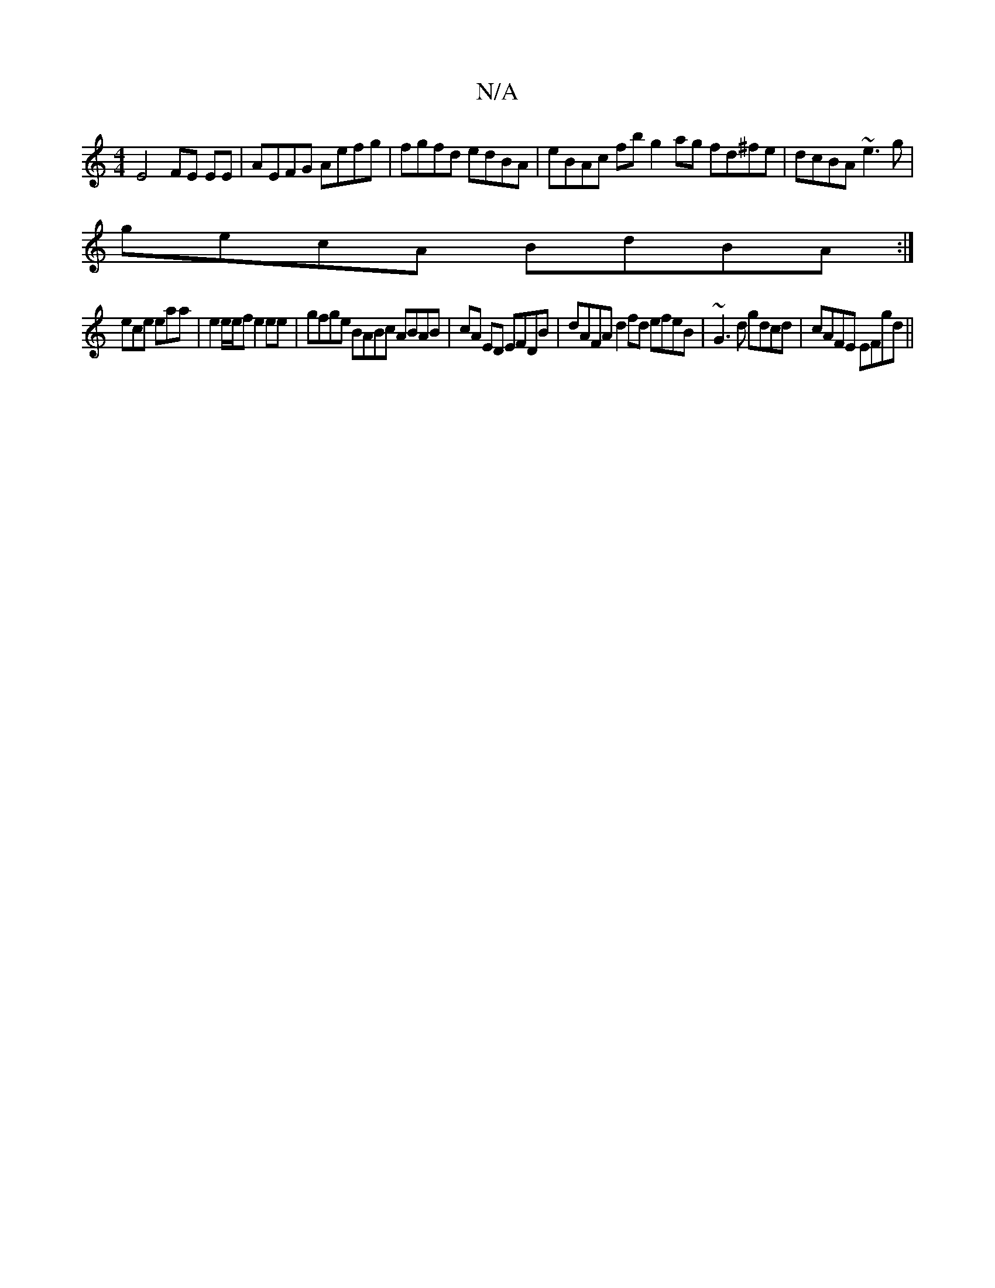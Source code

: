 X:1
T:N/A
M:4/4
R:N/A
K:Cmajor
 E4 FE EE | AEFG Aefg | fgfd edBA | eBAc fbg2ag fd^fe|dcBA ~e3g|
gecA BdBA:|
ece eaa | e2 e/e/f e2 ee | gfge BABc ABAB|cA ED EFDB | dAFA d2 fd efeB|~G3d gdcd |cAFE EFgd ||

|:2 | edB BA G | FEc ABA /2